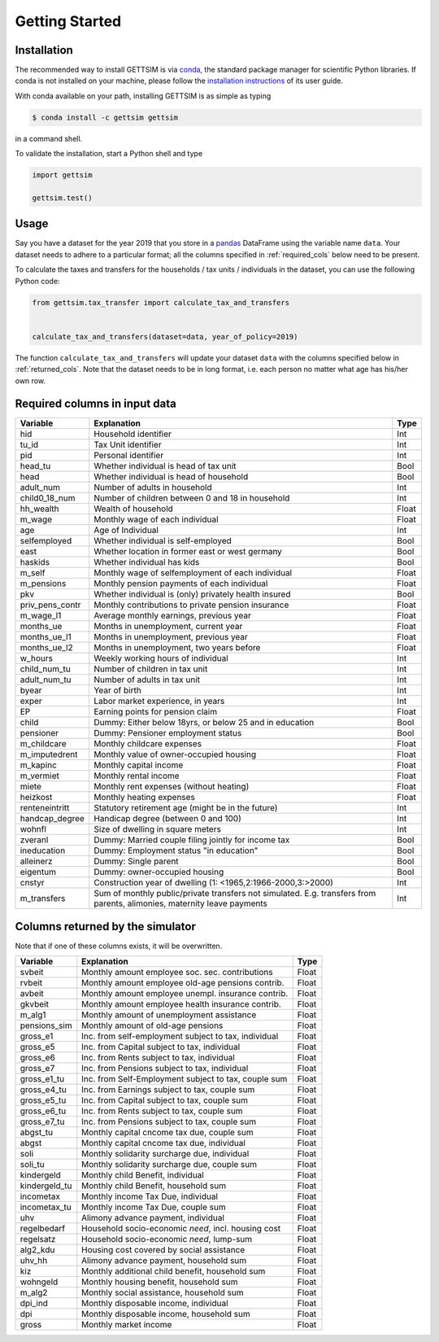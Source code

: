 Getting Started
===============

Installation
------------

The recommended way to install GETTSIM is via `conda <https://conda.io/>`_, the
standard package manager for scientific Python libraries. If conda is not installed on
your machine, please follow the `installation instructions
<https://docs.conda.io/projects/conda/en/latest/user-guide/install/>`_ of its user
guide.

With conda available on your path, installing GETTSIM is as simple as typing

.. code-block:: bash

    $ conda install -c gettsim gettsim

in a command shell.

To validate the installation, start a Python shell and type

.. code-block:: python

    import gettsim

    gettsim.test()


.. _usage:

Usage
-----

Say you have a dataset for the year 2019 that you store in a
`pandas <https://pandas.pydata.org/>`_ DataFrame using the variable name ``data``.
Your dataset needs to adhere to a particular format; all the columns specified in
:ref:`required_cols` below need to be present.

To calculate the taxes and transfers for the households / tax units / individuals in
the dataset, you can use the following Python code:

.. code-block:: python

    from gettsim.tax_transfer import calculate_tax_and_transfers


    calculate_tax_and_transfers(dataset=data, year_of_policy=2019)


The function ``calculate_tax_and_transfers`` will update your dataset ``data`` with the
columns specified below in :ref:`returned_cols`. Note that the dataset needs to be in
long format, i.e. each person no matter what age has his/her own row.


.. _required_cols:

Required columns in input data
-------------------------------

+--------------------+---------------------------------------------------------+-------+
|   Variable         |Explanation                                              | Type  |
+====================+=========================================================+=======+
|hid                 |Household identifier                                     | Int   |
+--------------------+---------------------------------------------------------+-------+
|tu_id               |Tax Unit identifier                                      | Int   |
+--------------------+---------------------------------------------------------+-------+
|pid                 |Personal identifier                                      | Int   |
+--------------------+---------------------------------------------------------+-------+
|head_tu             |Whether individual is head of tax unit                   | Bool  |
+--------------------+---------------------------------------------------------+-------+
|head                |Whether individual is head of household                  | Bool  |
+--------------------+---------------------------------------------------------+-------+
|adult_num           |Number of adults in household                            | Int   |
+--------------------+---------------------------------------------------------+-------+
|child0_18_num       |Number of children between 0 and 18 in household         | Int   |
+--------------------+---------------------------------------------------------+-------+
|hh_wealth           |Wealth of household                                      | Float |
+--------------------+---------------------------------------------------------+-------+
|m_wage              |Monthly wage of each individual                          | Float |
+--------------------+---------------------------------------------------------+-------+
|age                 |Age of Individual                                        | Int   |
+--------------------+---------------------------------------------------------+-------+
|selfemployed        |Whether individual is self-employed                      | Bool  |
+--------------------+---------------------------------------------------------+-------+
|east                |Whether location in former east or west germany          | Bool  |
+--------------------+---------------------------------------------------------+-------+
|haskids             |Whether individual has kids                              | Bool  |
+--------------------+---------------------------------------------------------+-------+
|m_self              |Monthly wage of selfemployment of each individual        | Float |
+--------------------+---------------------------------------------------------+-------+
|m_pensions          |Monthly pension payments of each individual              | Float |
+--------------------+---------------------------------------------------------+-------+
|pkv                 |Whether individual is (only) privately health insured    | Bool  |
+--------------------+---------------------------------------------------------+-------+
|priv_pens_contr     |Monthly contributions to private pension insurance       | Float |
+--------------------+---------------------------------------------------------+-------+
|m_wage_l1           |Average monthly earnings, previous year                  | Float |
+--------------------+---------------------------------------------------------+-------+
|months_ue           |Months in unemployment, current year                     | Float |
+--------------------+---------------------------------------------------------+-------+
|months_ue_l1        |Months in unemployment, previous year                    | Float |
+--------------------+---------------------------------------------------------+-------+
|months_ue_l2        |Months in unemployment, two years before                 | Float |
+--------------------+---------------------------------------------------------+-------+
|w_hours             |Weekly working hours of individual                       | Int   |
+--------------------+---------------------------------------------------------+-------+
|child_num_tu        |Number of children in tax unit                           | Int   |
+--------------------+---------------------------------------------------------+-------+
|adult_num_tu        |Number of adults in tax unit                             | Int   |
+--------------------+---------------------------------------------------------+-------+
|byear               |Year of birth                                            | Int   |
+--------------------+---------------------------------------------------------+-------+
|exper               |Labor market experience, in years                        | Int   |
+--------------------+---------------------------------------------------------+-------+
|EP                  |Earning points for pension claim                         | Float |
+--------------------+---------------------------------------------------------+-------+
|child               |Dummy: Either below 18yrs, or below 25 and in education  | Bool  |
+--------------------+---------------------------------------------------------+-------+
|pensioner           |Dummy: Pensioner employment status                       | Bool  |
+--------------------+---------------------------------------------------------+-------+
|m_childcare         |Monthly childcare expenses                               | Float |
+--------------------+---------------------------------------------------------+-------+
|m_imputedrent       |Monthly value of owner-occupied housing                  | Float |
+--------------------+---------------------------------------------------------+-------+
|m_kapinc            |Monthly capital income                                   | Float |
+--------------------+---------------------------------------------------------+-------+
|m_vermiet           |Monthly rental income                                    | Float |
+--------------------+---------------------------------------------------------+-------+
|miete               |Monthly rent expenses (without heating)                  | Float |
+--------------------+---------------------------------------------------------+-------+
|heizkost            |Monthly heating expenses                                 | Float |
+--------------------+---------------------------------------------------------+-------+
|renteneintritt      |Statutory retirement age (might be in the future)        | Int   |
+--------------------+---------------------------------------------------------+-------+
|handcap_degree      |Handicap degree (between 0 and 100)                      | Int   |
+--------------------+---------------------------------------------------------+-------+
|wohnfl              |Size of dwelling in square meters                        | Int   |
+--------------------+---------------------------------------------------------+-------+
|zveranl             |Dummy: Married couple filing jointly for income tax      | Bool  |
+--------------------+---------------------------------------------------------+-------+
|ineducation         |Dummy: Employment status "in education"                  | Bool  |
+--------------------+---------------------------------------------------------+-------+
|alleinerz           |Dummy: Single parent                                     | Bool  |
+--------------------+---------------------------------------------------------+-------+
|eigentum            |Dummy: owner-occupied housing                            | Bool  |
+--------------------+---------------------------------------------------------+-------+
|cnstyr              |Construction year of dwelling                            | Int   |
|                    |(1: <1965,2:1966-2000,3:>2000)                           |       |
+--------------------+---------------------------------------------------------+-------+
|m_transfers         |Sum of monthly public/private transfers not simulated.   | Int   |
|                    |E.g. transfers from parents, alimonies,                  |       |
|                    |maternity leave payments                                 |       |
+--------------------+---------------------------------------------------------+-------+


.. _returned_cols:

Columns returned by the simulator
---------------------------------

Note that if one of these columns exists, it will be overwritten.

+------------------------+-----------------------------------------------------+-------+
|   Variable             |Explanation                                          | Type  |
+========================+=====================================================+=======+
|svbeit                  |Monthly amount employee soc. sec. contributions      | Float |
+------------------------+-----------------------------------------------------+-------+
|rvbeit                  |Monthly amount employee old-age pensions contrib.    | Float |
+------------------------+-----------------------------------------------------+-------+
|avbeit                  |Monthly amount employee unempl. insurance contrib.   | Float |
+------------------------+-----------------------------------------------------+-------+
|gkvbeit                 |Monthly amount employee health insurance contrib.    | Float |
+------------------------+-----------------------------------------------------+-------+
|m_alg1                  |Monthly amount of unemployment assistance            | Float |
+------------------------+-----------------------------------------------------+-------+
|pensions_sim            |Monthly amount of old-age pensions                   | Float |
+------------------------+-----------------------------------------------------+-------+
|gross_e1                |Inc. from self-employment subject to tax, individual | Float |
+------------------------+-----------------------------------------------------+-------+
|gross_e5                |Inc. from Capital subject to tax, individual         | Float |
+------------------------+-----------------------------------------------------+-------+
|gross_e6                |Inc. from Rents subject to tax, individual           | Float |
+------------------------+-----------------------------------------------------+-------+
|gross_e7                |Inc. from Pensions subject to tax, individual        | Float |
+------------------------+-----------------------------------------------------+-------+
|gross_e1_tu             |Inc. from Self-Employment subject to tax, couple sum | Float |
+------------------------+-----------------------------------------------------+-------+
|gross_e4_tu             |Inc. from Earnings subject to tax, couple sum        | Float |
+------------------------+-----------------------------------------------------+-------+
|gross_e5_tu             |Inc. from Capital subject to tax, couple sum         | Float |
+------------------------+-----------------------------------------------------+-------+
|gross_e6_tu             |Inc. from Rents subject to tax, couple sum           | Float |
+------------------------+-----------------------------------------------------+-------+
|gross_e7_tu             |Inc. from Pensions subject to tax, couple sum        | Float |
+------------------------+-----------------------------------------------------+-------+
|abgst_tu                |Monthly capital cncome tax due, couple sum           | Float |
+------------------------+-----------------------------------------------------+-------+
|abgst                   |Monthly capital cncome tax due, individual           | Float |
+------------------------+-----------------------------------------------------+-------+
|soli                    |Monthly solidarity surcharge due, individual         | Float |
+------------------------+-----------------------------------------------------+-------+
|soli_tu                 |Monthly solidarity surcharge due, couple sum         | Float |
+------------------------+-----------------------------------------------------+-------+
|kindergeld              |Monthly child Benefit, individual                    | Float |
+------------------------+-----------------------------------------------------+-------+
|kindergeld_tu           |Monthly child Benefit, household sum                 | Float |
+------------------------+-----------------------------------------------------+-------+
|incometax               |Monthly income Tax Due, individual                   | Float |
+------------------------+-----------------------------------------------------+-------+
|incometax_tu            |Monthly income Tax Due, couple sum                   | Float |
+------------------------+-----------------------------------------------------+-------+
|uhv                     |Alimony advance payment, individual                  | Float |
+------------------------+-----------------------------------------------------+-------+
|regelbedarf             |Household socio-economic *need*, incl. housing cost  | Float |
+------------------------+-----------------------------------------------------+-------+
|regelsatz               |Household socio-economic *need*, lump-sum            | Float |
+------------------------+-----------------------------------------------------+-------+
|alg2_kdu                |Housing cost covered by social assistance            | Float |
+------------------------+-----------------------------------------------------+-------+
|uhv_hh                  |Alimony advance payment, household sum               | Float |
+------------------------+-----------------------------------------------------+-------+
|kiz                     |Monthly additional child benefit, household sum      | Float |
+------------------------+-----------------------------------------------------+-------+
|wohngeld                |Monthly housing benefit, household sum               | Float |
+------------------------+-----------------------------------------------------+-------+
|m_alg2                  |Monthly social assistance, household sum             | Float |
+------------------------+-----------------------------------------------------+-------+
|dpi_ind                 |Monthly disposable income, individual                | Float |
+------------------------+-----------------------------------------------------+-------+
|dpi                     |Monthly disposable income, household sum             | Float |
+------------------------+-----------------------------------------------------+-------+
|gross                   |Monthly market income                                | Float |
+------------------------+-----------------------------------------------------+-------+
